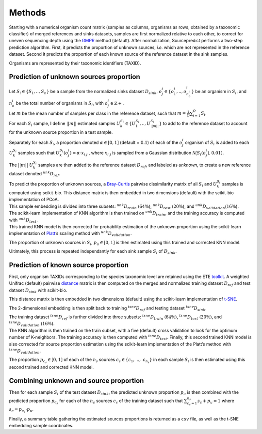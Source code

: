 Methods
=======

Starting with a numerical organism count matrix (samples as columns,
organisms as rows, obtained by a taxonomic classifier) of merged
references and sinks datasets, samples are first normalized relative to
each other, to correct for uneven sequencing depth using the GMPR_ method
(default). After normalization, Sourcepredict performs a
two-step prediction algorithm. First, it predicts the proportion of
unknown sources, *i.e.* which are not represented in the reference
dataset. Second it predicts the proportion of each known source of the
reference dataset in the sink samples.

Organisms are represented by their taxonomic identifiers (TAXID).

Prediction of unknown sources proportion
~~~~~~~~~~~~~~~~~~~~~~~~~~~~~~~~~~~~~~~~

| Let :math:`S_i \in \{S_1, .., S_n\}` be a sample from the normalized
  sinks dataset :math:`D_{sink}`,
  :math:`o_{j}^{\ i} \in \{o_{1}^{\ i},.., o_{n_o^{\ i}}^{\ i}\}` be an
  organism in :math:`S_i`, and :math:`n_o^{\ i}` be the total number of
  organisms in :math:`S_i`, with :math:`o_{j}^{\ i} \in \mathbb{Z}+`.
| Let :math:`m` be the mean number of samples per class in the reference
  dataset, such that :math:`m = \frac{1}{O}\sum_{i=1}^{O}S_i`.
| For each :math:`S_i` sample, I define :math:`||m||` estimated samples
  :math:`U_k^{S_i} \in \{U_1^{S_i}, ..,U_{||m||}^{S_i}\}` to add to the
  reference dataset to account for the unknown source proportion in a
  test sample.

Separately for each :math:`S_i`, a proportion denoted
:math:`\alpha \in [0,1]` (default = :math:`0.1`) of each of the
:math:`o_{j}^{\ i}` organism of :math:`S_i` is added to each
:math:`U_k^{S_i}` samples such that
:math:`U_k^{S_i}(o_j^{\ i}) = \alpha \cdot x_{i \ j}` , where
:math:`x_{i \ j}` is sampled from a Gaussian distribution
:math:`\mathcal{N}\big(S_i(o_j^{\ i}), 0.01)`.

The :math:`||m||` :math:`U_k^{S_i}` samples are then added to the
reference dataset :math:`D_{ref}`, and labeled as *unknown*, to create a
new reference dataset denoted :math:`{}^{unk}D_{ref}`.

| To predict the proportion of unknown sources, a Bray-Curtis_ pairwise dissimilarity matrix of all :math:`S_i` and
  :math:`U_k^{S_i}` samples is computed using scikit-bio. This distance
  matrix is then embedded in two dimensions (default) with the
  scikit-bio implementation of PCoA.
| This sample embedding is divided into three subsets:
  :math:`{}^{unk}D_{train}` (:math:`64\%`), :math:`{}^{unk}D_{test}`
  (:math:`20\%`), and :math:`{}^{unk}D_{validation}`\ (:math:`16\%`).

| The scikit-learn implementation of KNN algorithm is then trained on
  :math:`{}^{unk}D_{train}`, and the training accuracy is computed with
  :math:`{}^{unk}D_{test}`.
| This trained KNN model is then corrected for probability estimation of
  the unknown proportion using the scikit-learn implementation of
  Platt_’s scaling method with :math:`{}^{unk}D_{validation}`.

The proportion of unknown sources in :math:`S_i`, :math:`p_u \in [0,1]`
is then estimated using this trained and corrected KNN model.

Ultimately, this process is repeated independantly for each sink sample
:math:`S_i` of :math:`D_{sink}`.

Prediction of known source proportion
~~~~~~~~~~~~~~~~~~~~~~~~~~~~~~~~~~~~~

First, only organism TAXIDs corresponding to the species taxonomic level
are retained using the ETE toolkit_. A weighted Unifrac (default)
pairwise distance_ matrix is then computed on the merged and
normalized training dataset :math:`D_{ref}` and test dataset
:math:`D_{sink}` with scikit-bio.

This distance matrix is then embedded in two dimensions (default) using
the scikit-learn implementation of t-SNE_.

The 2-dimensional embedding is then split back to training
:math:`{}^{tsne}D_{ref}` and testing dataset :math:`{}^{tsne}D_{sink}`.

| The training dataset :math:`{}^{tsne}D_{ref}` is further divided into
  three subsets: :math:`{}^{tsne}D_{train}` (:math:`64\%`),
  :math:`{}^{tsne}D_{test}` (:math:`20\%`), and
  :math:`{}^{tsne}D_{validation}` (:math:`16\%`).
| The KNN algorithm is then trained on the train subset, with a five
  (default) cross validation to look for the optimum number of
  K-neighbors. The training accuracy is then computed with
  :math:`{}^{tsne}D_{test}`. Finally, this second trained KNN model is
  also corrected for source proportion estimation using the scikit-learn
  implementation of the Platt’s method with
  :math:`{}^{tsne}D_{validation}`.

The proportion :math:`p_{c_s} \in [0,1]` of each of the :math:`n_s`
sources :math:`c_s \in \{c_{1},\ ..,\ c_{n_s}\}` in each sample
:math:`S_i` is then estimated using this second trained and corrected
KNN model.

Combining unknown and source proportion
~~~~~~~~~~~~~~~~~~~~~~~~~~~~~~~~~~~~~~~

Then for each sample :math:`S_i` of the test dataset :math:`D_{sink}`,
the predicted unknown proportion :math:`p_{u}` is then combined with the
predicted proportion :math:`p_{c_s}` for each of the :math:`n_s` sources
:math:`c_s` of the training dataset such that
:math:`\sum_{c_s=1}^{n_s} s_c + p_u = 1` where
:math:`s_c = p_{c_s} \cdot p_u`.

Finally, a summary table gathering the estimated sources proportions is
returned as a ``csv`` file, as well as the t-SNE embedding sample
coordinates.

.. _GMPR: https://peerj.com/articles/4600/
.. _Bray-Curtis: https://esajournals.onlinelibrary.wiley.com/doi/abs/10.2307/1942268
.. _scikit-learn: https://scikit-learn.org/stable/
.. _method: http://citeseer.ist.psu.edu/viewdoc/summary?doi=10.1.1.41.1639
.. _toolkit: http://etetoolkit.org/
.. _distance: https://www.ncbi.nlm.nih.gov/pubmed/17220268
.. _t-SNE: http://www.jmlr.org/papers/v9/vandermaaten08a.html
.. _Platt: http://citeseer.ist.psu.edu/viewdoc/summary?doi=10.1.1.41.1639
